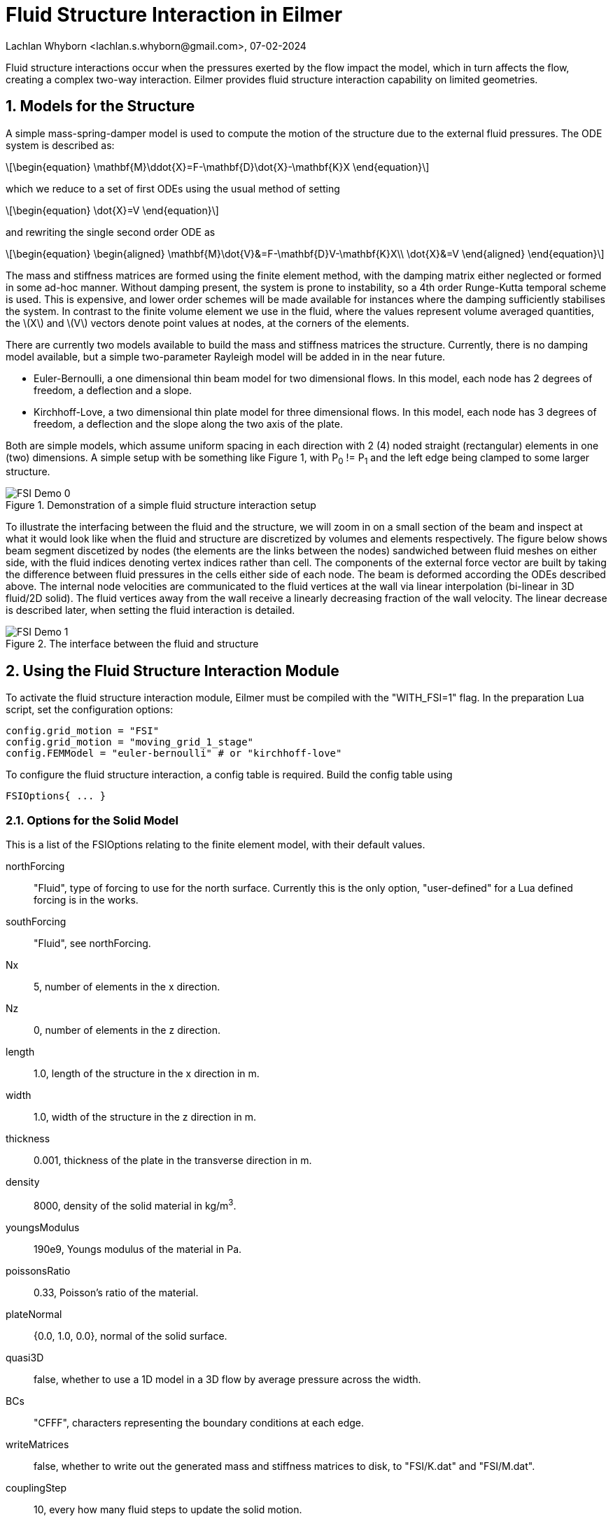 = Fluid Structure Interaction in Eilmer
Lachlan Whyborn <lachlan.s.whyborn@gmail.com>, 07-02-2024

:toc: right
:stylesheet: ../../readthedocs.css
:sectnums:
:imagesdir: resources
:stem: latexmath
:eqnnums:

Fluid structure interactions occur when the pressures exerted by the flow impact the model, which in turn affects the flow, creating a complex two-way interaction. Eilmer provides fluid structure interaction capability on limited geometries.

== Models for the Structure

A simple mass-spring-damper model is used to compute the motion of the structure due to the external fluid pressures. The ODE system is described as:

[latexmath#ODE,reftext={counter:eqs}]
++++
\begin{equation}
\mathbf{M}\ddot{X}=F-\mathbf{D}\dot{X}-\mathbf{K}X
\end{equation}
++++

which we reduce to a set of first ODEs using the usual method of setting

[latexmath#ToODEs,reftext={counter:eqs}]
++++
\begin{equation}
\dot{X}=V
\end{equation}
++++

and rewriting the single second order ODE as

[latexmath#ODEs, reftext={counter:eqs}]
++++
\begin{equation}
\begin{aligned}
\mathbf{M}\dot{V}&=F-\mathbf{D}V-\mathbf{K}X\\
\dot{X}&=V
\end{aligned}
\end{equation}
++++

The mass and stiffness matrices are formed using the finite element method, with the damping matrix either neglected or formed in some ad-hoc manner. Without damping present, the system is prone to instability, so a 4th order Runge-Kutta temporal scheme is used. This is expensive, and lower order schemes will be made available for instances where the damping sufficiently stabilises the system. In contrast to the finite volume element we use in the fluid, where the values represent volume averaged quantities, the latexmath:[$X$] and latexmath:[$V$] vectors denote point values at nodes, at the corners of the elements.

There are currently two models available to build the mass and stiffness matrices the structure. Currently, there is no damping model available, but a simple two-parameter Rayleigh model will be added in in the near future.

* Euler-Bernoulli, a one dimensional thin beam model for two dimensional flows. In this model, each node has 2 degrees of freedom, a deflection and a slope.
* Kirchhoff-Love, a two dimensional thin plate model for three dimensional flows. In this model, each node has 3 degrees of freedom, a deflection and the slope along the two axis of the plate.

Both are simple models, which assume uniform spacing in each direction with 2 (4) noded straight (rectangular) elements in one (two) dimensions. A simple setup with be something like Figure 1, with P~0~ != P~1~ and the left edge being clamped to some larger structure.

.Demonstration of a simple fluid structure interaction setup
[#Demo-Setup]
image::FSI-Demo-0.png[]

To illustrate the interfacing between the fluid and the structure, we will zoom in on a small section of the beam and inspect at what it would look like when the fluid and structure are discretized by volumes and elements respectively. The figure below shows beam segment discetized by nodes (the elements are the links between the nodes) sandwiched between fluid meshes on either side, with the fluid indices denoting vertex indices rather than cell. The components of the external force vector are built by taking the difference between fluid pressures in the cells either side of each node. The beam is deformed according the ODEs described above. The internal node velocities are communicated to the fluid vertices at the wall via linear interpolation (bi-linear in 3D fluid/2D solid). The fluid vertices away from the wall receive a linearly decreasing fraction of the wall velocity. The linear decrease is described later, when setting the fluid interaction is detailed.

.The interface between the fluid and structure
[#Interfacing]
image::FSI-Demo-1.png[]

== Using the Fluid Structure Interaction Module

To activate the fluid structure interaction module, Eilmer must be compiled with the "WITH_FSI=1" flag. In the preparation Lua script, set the configuration options:

[source,lua]
----
config.grid_motion = "FSI"
config.grid_motion = "moving_grid_1_stage"
config.FEMModel = "euler-bernoulli" # or "kirchhoff-love"
----

To configure the fluid structure interaction, a config table is required. Build the config table using 

[source,lua]
----
FSIOptions{ ... }
----

=== Options for the Solid Model

This is a list of the FSIOptions relating to the finite element model, with their default values.

northForcing::      "Fluid", type of forcing to use for the north surface. Currently this is the only option, "user-defined" for a Lua defined forcing is in the works.
southForcing::      "Fluid", see northForcing.
Nx::                5, number of elements in the x direction.
Nz::                0, number of elements in the z direction.
length::            1.0, length of the structure in the x direction in m.
width::             1.0, width of the structure in the z direction in m.
thickness::         0.001, thickness of the plate in the transverse direction in m.
density::           8000, density of the solid material in kg/m^3^.
youngsModulus::     190e9, Youngs modulus of the material in Pa.
poissonsRatio::     0.33, Poisson's ratio of the material.
plateNormal::       {0.0, 1.0, 0.0}, normal of the solid surface.
quasi3D::           false, whether to use a 1D model in a 3D flow by average pressure across the width.
BCs::               "CFFF", characters representing the boundary conditions at each edge.
writeMatrices::     false, whether to write out the generated mass and stiffness matrices to disk, to "FSI/K.dat" and "FSI/M.dat".
couplingStep::      10, every how many fluid steps to update the solid motion.
historyNodes::      {}, list of nodes to write at the config.dt_history frequency.

The "x" and "z" direction are in solid's reference frame, which is not necessarily the same as the fluid reference frame. The plateNormal vector is the solid's normal in the fluid's reference frame, which is used to map motion in the solid's reference to the fluid.

==== The Boundary Conditions

The boundary condition is set using a string of characters, each character representing one edge of the solid. There are three options for each boundary:

* "F":  The edge is free, no constraints are set to the nodes along this boundary.
* "C":  The edge is clamped, the nodes along this boundary are fixed in place with 0 displacement and slope.
* "P":  The edge is pinned, the nodes along this boundary have 0 displacement and 0 slope along said boundary, but can          have non-zero slope in the other direction for 2D solid models.

The order of the boundary conditions is (-x)(+x)(-z)(+z). The full 4 character code can be set in 1D, but the second 2 characters are ignored.

=== Options setting the Fluid Interaction

The solid interaction with the fluid is achieved through the motion of the fluid mesh, while the fluid interaction with the solid is achieved through the changing external pressure. We need to provide Eilmer with some assistance in setting up these interactions. First, we need to provide information about where in the fluid the moving structure is, to assist in retrieving the correct pressures. This is done using these two FSIOptions:

northFBA::      false, which fluid block array is on the north surface of the plate. This must be provided if northForcing is "Fluid".
southFBA::      false. which fluid block array is on the south surface of the plate. This must be provided if southForcing is "Fluid".

We also need to provide information about how the mesh is set up around the moving structure. There are a series of possible options, which listed are:

* For 1D solid/2D flow- northWestFBA, northEastFBA, southWestFBA, southEastFBA, WestAdjacentFBA, eastAdjacentFBA.
* for 2D solid/3D flow- the above, plus northBottomFBA, northTopFBA, southBottomFBA, southTopFBA, westBottomFBA, westTopFBA, eastBottomFBA, eastTopFBA, northWestBottomFBA, northWestTopFBA, northEastBottomFBA, northEastTopFBA, southWestBottomFBA, southWestTopFBA, southEastBottomFBA, southEastTopFBA, bottomAdjacentFBA, topAdjacentFBA.

The names are fairly self-descriptive, referring to their location relative to the structure of interest. To illustrate, we will return to Figure 1 and redraw it with a typical blocking setup in Figure 3. In this case, the entries that would be set in the FSIOptions table are:

northFBA::          FBA0. The fluid vertices in this block array depend on all the nodes in the structure.
southFBA::          FBA1. As with FBA0, it depends on all the nodes in the structure.
northEastFBA::      FBA2. This block moves in lockstep with the east boundary of FBA0.
eastAdjacentFBA::   FBA3. All vertices in this block receive the same velocity as the tip node in the structure.
southEastFBA::      FBA4. This block moves in lockstop with the east boundary of FBA1.

.Blocking structure for the simple fluid structure interaction setup.
[#Demo-blocking]
image::FSI-Demo-2.png[width=60%]

Then in 3D, the northBottomFBA would move in lockstep with the bottom boundary of the northFBA, northWestBottomFBA would move in lockstop with the west/bottom edge of the northFBA and so on.

The linear decrease of the vertex velocities mentioned prior is based on the blocks prescribed as northFBA and southFBA. The "outer" boundaries of these block arrays are fixed in place (north for northFBA, south for southFBA). The velocity applied to the velocities linearly decreases to 0 based on distance as they approach this fixed boundary.

== Bringing it Together

We will not go over the full Lua script required to run this simulation, only the additions that need to be made to convert the example shown in Figure 3 from a static fluid simulation to the fluid structure interaction simulation. As mentioned above, first set the grid motion options:

[source,lua]
----
config.grid_motion = "FSI"
config.grid_motion = "moving_grid_1_stage"
config.FEMModel = "euler-bernoulli" # or "kirchhoff-love"
----

Now set up the FSIOptions table. For this example, we'll use the material properties of steel and discretize the beam with 20 elements. The left edge is clamped and the right edge is free. The solid dynamics are updated every 10 fluid steps. The last node (id = 20) is set to write out its position and velocity at the config.dt_history frequency. Note that if we try to set the length and width to values that are different than measured by the fluid mesh (by taking the distance between the start and end vertices), you will receive an error.

[source,lua]
----
FSIOptions{
    northForcing = "Fluid", southForcing = "Fluid",
    northFBA = FBA0, southFBA = FBA1,
    northEastFBA = FBA2, eastAdjacentFBA = FBA3, southEastFBA = FBA4,
    Nx = 20,
    length = 1.0, thickness = 0.01,
    density = 7850, youngsModulus = 200e9,
    BCs = "CF",
    couplingStep = 10,
    historyNodes = {20}
}
----

It is important to make sure that the fluid and the solid do not get out of sync. To do this, ensure that the size of the fluid step can not change between solid updates by setting either setting

[source,lua]
----
config.cfl_count = 10   # A multiple of the couplingStep
config.max_attempts_for_step = 1    # Make sure we can't reattempt a step with a smaller timestep
----

or

[source,lua]
----
config.fixed_time_step = true
----

== Reading the Results

All the results are written to the FSI directory, which will live in the simulation directory. If writeMatrices is set to true in the FSIOptions table, then "K.dat" and "M.dat" are written in space-delimited matrix format. The snapshots are stored as "t\{tidx\}.gz". The precise contents of this file will depend on the solid model used, but the convention is the order of the columns are the "position" of the degrees of freedom followed by the "velocity" of the degrees of freedom. So for the Euler-Bernoulli model, the first column is the displacement of each node, second column the slope, third column the rate of change of displacement, fourth column rate of change of slope. The same convention is followed for the history, with the addition of a time column and that the rows represent time snapshots rather than the nodes.
